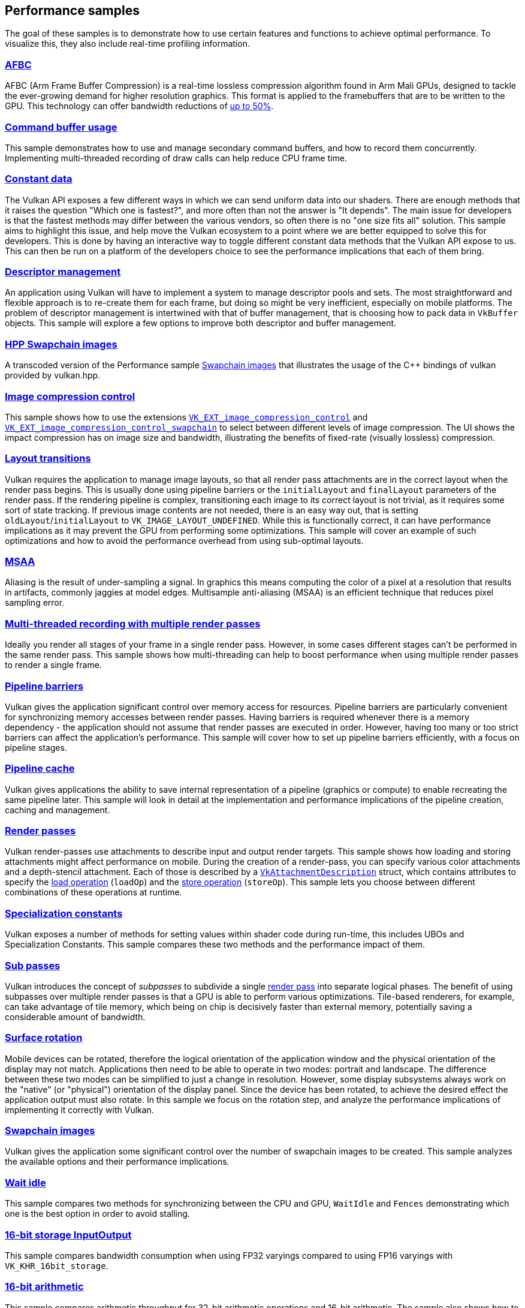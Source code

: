 ////
- Copyright (c) 2021-2024, The Khronos Group
-
- SPDX-License-Identifier: Apache-2.0
-
- Licensed under the Apache License, Version 2.0 the "License";
- you may not use this file except in compliance with the License.
- You may obtain a copy of the License at
-
-     http://www.apache.org/licenses/LICENSE-2.0
-
- Unless required by applicable law or agreed to in writing, software
- distributed under the License is distributed on an "AS IS" BASIS,
- WITHOUT WARRANTIES OR CONDITIONS OF ANY KIND, either express or implied.
- See the License for the specific language governing permissions and
- limitations under the License.
-
////
ifndef::performance_samplespath[:performance_samplespath:]

== Performance samples

The goal of these samples is to demonstrate how to use certain features and functions to achieve optimal performance.
To visualize this, they also include real-time profiling information.

=== xref:./{performance_samplespath}afbc/README.adoc[AFBC]

AFBC (Arm Frame Buffer Compression) is a real-time lossless compression algorithm found in Arm Mali GPUs, designed to tackle the ever-growing demand for higher resolution graphics.
This format is applied to the framebuffers that are to be written to the GPU.
This technology can offer bandwidth reductions of https://developer.arm.com/technologies/graphics-technologies/arm-frame-buffer-compression[up to 50%].

=== xref:./{performance_samplespath}command_buffer_usage/README.adoc[Command buffer usage]

This sample demonstrates how to use and manage secondary command buffers, and how to record them concurrently.
Implementing multi-threaded recording of draw calls can help reduce CPU frame time.

=== xref:./{performance_samplespath}constant_data/README.adoc[Constant data]

The Vulkan API exposes a few different ways in which we can send uniform data into our shaders.
There are enough methods that it raises the question "Which one is fastest?", and more often than not the answer is "It depends".
The main issue for developers is that the fastest methods may differ between the various vendors, so often there is no "one size fits all" solution.
This sample aims to highlight this issue, and help move the Vulkan ecosystem to a point where we are better equipped to solve this for developers.
This is done by having an interactive way to toggle different constant data methods that the Vulkan API expose to us.
This can then be run on a platform of the developers choice to see the performance implications that each of them bring.

=== xref:./{performance_samplespath}descriptor_management/README.adoc[Descriptor management]
An application using Vulkan will have to implement a system to manage descriptor pools and sets.
The most straightforward and flexible approach is to re-create them for each frame, but doing so might be very inefficient, especially on mobile platforms.
The problem of descriptor management is intertwined with that of buffer management, that is choosing how to pack data in `VkBuffer` objects.
This sample will explore a few options to improve both descriptor and buffer management.

=== xref:./{performance_samplespath}hpp_swapchain_images/README.adoc[HPP Swapchain images]

A transcoded version of the Performance sample <<swapchain_images,Swapchain images>> that illustrates the usage of the C{pp} bindings of vulkan provided by vulkan.hpp.

=== xref:./{performance_samplespath}image_compression_control/README.adoc[Image compression control]

This sample shows how to use the extensions https://docs.vulkan.org/spec/latest/appendices/extensions.html#VK_EXT_image_compression_control[`VK_EXT_image_compression_control`] and https://docs.vulkan.org/spec/latest/appendices/extensions.html#VK_EXT_image_compression_control_swapchain[`VK_EXT_image_compression_control_swapchain`] to select between different levels of image compression.
The UI shows the impact compression has on image size and bandwidth, illustrating the benefits of fixed-rate (visually lossless) compression.

=== xref:./{performance_samplespath}layout_transitions/README.adoc[Layout transitions]

Vulkan requires the application to manage image layouts, so that all render pass attachments are in the correct layout when the render pass begins.
This is usually done using pipeline barriers or the `initialLayout` and `finalLayout` parameters of the render pass.
If the rendering pipeline is complex, transitioning each image to its correct layout is not trivial, as it requires some sort of state tracking.
If previous image contents are not needed, there is an easy way out, that is setting `oldLayout`/`initialLayout` to `VK_IMAGE_LAYOUT_UNDEFINED`.
While this is functionally correct, it can have performance implications as it may prevent the GPU from performing some optimizations.
This sample will cover an example of such optimizations and how to avoid the performance overhead from using sub-optimal layouts.

=== xref:./{performance_samplespath}msaa/README.adoc[MSAA]

Aliasing is the result of under-sampling a signal.
In graphics this means computing the color of a pixel at a resolution that results in artifacts, commonly jaggies at model edges.
Multisample anti-aliasing (MSAA) is an efficient technique that reduces pixel sampling error.

=== xref:./{performance_samplespath}multithreading_render_passes/README.adoc[Multi-threaded recording with multiple render passes]

Ideally you render all stages of your frame in a single render pass.
However, in some cases different stages can't be performed in the same render pass.
This sample shows how multi-threading can help to boost performance when using multiple render passes to render a single frame.

=== xref:./{performance_samplespath}pipeline_barriers/README.adoc[Pipeline barriers]

Vulkan gives the application significant control over memory access for resources.
Pipeline barriers are particularly convenient for synchronizing memory accesses between render passes.
Having barriers is required whenever there is a memory dependency - the application should not assume that render passes are executed in order.
However, having too many or too strict barriers can affect the application's performance.
This sample will cover how to set up pipeline barriers efficiently, with a focus on pipeline stages.

=== xref:./{performance_samplespath}pipeline_cache/README.adoc[Pipeline cache]

Vulkan gives applications the ability to save internal representation of a pipeline (graphics or compute) to enable recreating the same pipeline later.
This sample will look in detail at the implementation and performance implications of the pipeline creation, caching and management.

=== xref:./{performance_samplespath}render_passes/README.adoc[Render passes]

Vulkan render-passes use attachments to describe input and output render targets.
This sample shows how loading and storing attachments might affect performance on mobile.
During the creation of a render-pass, you can specify various color attachments and a depth-stencil attachment.
Each of those is described by a https://www.khronos.org/registry/vulkan/specs/1.1-extensions/man/html/VkAttachmentDescription.html[`VkAttachmentDescription`] struct, which contains attributes to specify the https://www.khronos.org/registry/vulkan/specs/1.1-extensions/man/html/VkAttachmentLoadOp.html[load operation] (`loadOp`) and the https://www.khronos.org/registry/vulkan/specs/1.1-extensions/man/html/VkAttachmentStoreOp.html[store operation] (`storeOp`).
This sample lets you choose between different combinations of these operations at runtime.

=== xref:./{performance_samplespath}specialization_constants/README.adoc[Specialization constants]

Vulkan exposes a number of methods for setting values within shader code during run-time, this includes UBOs and Specialization Constants.
This sample compares these two methods and the performance impact of them.

=== xref:./{performance_samplespath}subpasses/README.adoc[Sub passes]

Vulkan introduces the concept of _subpasses_ to subdivide a single xref:./{performance_samplespath}render_passes/README.adoc[render pass] into separate logical phases.
The benefit of using subpasses over multiple render passes is that a GPU is able to perform various optimizations.
Tile-based renderers, for example, can take advantage of tile memory, which being on chip is decisively faster than external memory, potentially saving a considerable amount of bandwidth.

=== xref:./{performance_samplespath}surface_rotation/README.adoc[Surface rotation]

Mobile devices can be rotated, therefore the logical orientation of the application window and the physical orientation of the display may not match.
Applications then need to be able to operate in two modes: portrait and landscape.
The difference between these two modes can be simplified to just a change in resolution.
However, some display subsystems always work on the "native" (or "physical") orientation of the display panel.
Since the device has been rotated, to achieve the desired effect the application output must also rotate.
In this sample we focus on the rotation step, and analyze the performance implications of implementing it correctly with Vulkan.

=== xref:./{performance_samplespath}swapchain_images/README.adoc[Swapchain images]

Vulkan gives the application some significant control over the number of swapchain images to be created.
This sample analyzes the available options and their performance implications.

=== xref:./{performance_samplespath}wait_idle/README.adoc[Wait idle]

This sample compares two methods for synchronizing between the CPU and GPU, `WaitIdle` and `Fences` demonstrating which one is the best option in order to avoid stalling.

=== xref:./{performance_samplespath}16bit_storage_input_output/README.adoc[16-bit storage InputOutput]

This sample compares bandwidth consumption when using FP32 varyings compared to using FP16 varyings with `VK_KHR_16bit_storage`.

=== xref:./{performance_samplespath}16bit_arithmetic/README.adoc[16-bit arithmetic]

This sample compares arithmetic throughput for 32-bit arithmetic operations and 16-bit arithmetic.
The sample also shows how to enable 16-bit storage for SSBOs and push constants.

=== xref:./{performance_samplespath}async_compute/README.adoc[Async compute]

This sample demonstrates using multiple Vulkan queues to get better hardware utilization with compute post-processing workloads.

=== xref:./{performance_samplespath}texture_compression_basisu/README.adoc[Basis Universal supercompressed GPU textures]

This sample demonstrates how to use Basis universal supercompressed GPU textures in a Vulkan application.

=== xref:./{performance_samplespath}multi_draw_indirect/README.adoc[GPU Rendering and Multi-Draw Indirect]

This sample demonstrates how to reduce CPU usage by offloading draw call generation and frustum culling to the GPU.

=== xref:./{performance_samplespath}texture_compression_comparison/README.adoc[Texture compression comparison]

This sample demonstrates how to use different types of compressed GPU textures in a Vulkan application, and shows  the timing benefits of each.
